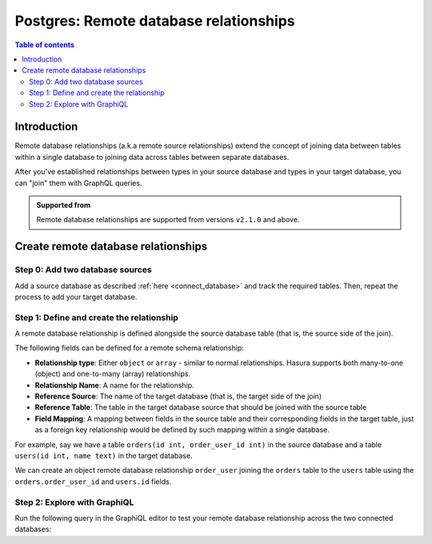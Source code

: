 .. meta::
   :description: Adding remote database relationships with Postgres tables in Hasura
   :keywords: hasura, docs, remote database relationship, remote join, remote source, data federation

.. _pg_remote_source_relationships:

Postgres: Remote database relationships
=======================================

.. contents:: Table of contents
  :backlinks: none
  :depth: 2
  :local:

Introduction
------------

Remote database relationships (a.k.a remote source relationships) extend the concept of joining data between tables within a single database to joining data across tables between separate databases.

After you've established relationships between types in your source database and types in your target database, you can "join" them with GraphQL queries.

.. admonition:: Supported from

  Remote database relationships are supported from versions ``v2.1.0`` and above.

Create remote database relationships
------------------------------------

Step 0: Add two database sources
^^^^^^^^^^^^^^^^^^^^^^^^^^^^^^^^

Add a source database as described :ref:`here <connect_database>` and track the required tables. Then, repeat the process to add your target database.

Step 1: Define and create the relationship
^^^^^^^^^^^^^^^^^^^^^^^^^^^^^^^^^^^^^^^^^^

A remote database relationship is defined alongside the source database table (that is, the source side of the join).

The following fields can be defined for a remote schema relationship:

- **Relationship type**: Either ``object`` or ``array`` - similar to normal relationships. Hasura supports both many-to-one (object) and one-to-many (array) relationships.
- **Relationship Name**: A name for the relationship.
- **Reference Source**: The name of the target database (that is, the target side of the join)
- **Reference Table**: The table in the target database source that should be joined with the source table
- **Field Mapping**: A mapping between fields in the source table and their corresponding fields in the target table, just as a foreign key relationship would be defined by such mapping within a single database.

For example, say we have a table ``orders(id int, order_user_id int)`` in the source database and a table ``users(id int, name text)`` in the target database.

We can create an object remote database relationship ``order_user`` joining the ``orders`` table to the ``users`` table using the ``orders.order_user_id`` and ``users.id`` fields.

.. rst-class:: api_tabs
.. tabs::

  .. tab:: Console

    Head to the ``Data > [database] > [orders] > Relationships`` tab. Under the ``Remote Database Relationships`` section, select ``Add a remote database relationship``.

    .. thumbnail:: /img/graphql/core/databases/postgres/schema/create-remote-source-relationship.png
       :alt: Create remote database relationships

    Hit ``Save``.

  .. tab:: CLI

    Update the ``metadata > databases > [db-name] > tables > [public_orders].yaml`` file:
  
    .. code-block:: yaml
       :emphasize-lines: 4-14

       table:
         name: orders
         schema: public
       remote_relationships:
       - name: order_user
         definition:
           to_source:
             relationship_type: object
             source: pg2
             table:
               name: users
               schema: public
             field_mapping:
               order_user_id: id

    Apply the metadata:

    .. code-block:: bash

      hasura metadata apply

  .. tab:: API

    You can add a remote database relationship by using the :ref:`metadata_pg_create_remote_relationship` or
    :ref:`metadata_pg_update_remote_relationship` metadata APIs with the ``to_source`` field.

    .. code-block:: http

       POST /v1/metadata HTTP/1.1
       Content-Type: application/json
       X-Hasura-Role: admin
     
       {
         "type": "pg_create_remote_relationship",
         "args": {
           "name": "order_user",
           "source": "pg1",
           "table": {
             "name": "orders",
             "schema": "public"
           },
           "definition": {
             "to_source": {
               "relationship_type": "object",
               "source": "pg2",
               "table": {
                 "name": "users",
                 "schema": "public"
               },
               "field_mapping": {
                 "order_user_id": "id"
               }
             }
           }
         }
       }          


Step 2: Explore with GraphiQL
^^^^^^^^^^^^^^^^^^^^^^^^^^^^^

Run the following query in the GraphiQL editor to test your remote database relationship across the two connected databases:

.. graphiql::
  :view_only:
  :query:
    query {
      orders {
        id
        order_user_id
        order_user {
          id
          name
        }
      }
    }
  :response:
    {
      "data": {
        "orders": [
          {
            "id": 1,
            "order_user_id": 1,
            "order_user": {
              "user_id": 1,
              "name": "Torvalds"
            }
          },
          {
            "id": 2,
            "order_user_id": 2,
            "order_user": {
              "id": 2,
              "name": "Zuckerberg"
            }
          },
          {
            "id": 3,
            "order_user_id": 1,
            "order_user": {
              "id": 1,
              "name": "Torvalds"
            }
          },
          {
            "id": 4,
            "order_user_id": 3,
            "order_user": {
              "id": 3,
              "name": "Gates"
            }
          }
        ]
      }
    }

